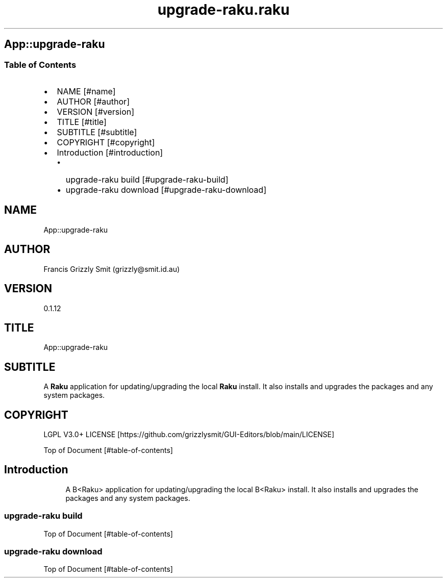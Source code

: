 .pc
.TH upgrade-raku.raku 1 2024-01-22
.SH App::upgrade\-raku
.SS Table of Contents
.IP \(bu 2m
NAME [#name]
.IP \(bu 2m
AUTHOR [#author]
.IP \(bu 2m
VERSION [#version]
.IP \(bu 2m
TITLE [#title]
.IP \(bu 2m
SUBTITLE [#subtitle]
.IP \(bu 2m
COPYRIGHT [#copyright]
.IP \(bu 2m
Introduction [#introduction]
.RS 2n
.IP \(bu 2m
upgrade\-raku build [#upgrade-raku-build]
.RE
.RS 2n
.IP \(bu 2m
upgrade\-raku download [#upgrade-raku-download]
.RE
.SH "NAME"
App::upgrade\-raku 
.SH "AUTHOR"
Francis Grizzly Smit (grizzly@smit\&.id\&.au)
.SH "VERSION"
0\&.1\&.12
.SH "TITLE"
App::upgrade\-raku
.SH "SUBTITLE"
A \fBRaku\fR application for updating/upgrading the local \fBRaku\fR install\&. It also installs and upgrades the packages and any system packages\&.
.SH "COPYRIGHT"
LGPL V3\&.0+ LICENSE [https://github.com/grizzlysmit/GUI-Editors/blob/main/LICENSE]

Top of Document [#table-of-contents]
.SH Introduction

.RS 4m
.EX
A B<Raku> application for updating/upgrading the local B<Raku> install\&. It also installs and upgrades the packages and any system packages\&. 
.EE
.RE
.SS upgrade\-raku build

.RS 4m
.EX

.EE
.RE
.P
Top of Document [#table-of-contents]
.SS upgrade\-raku download

.RS 4m
.EX

.EE
.RE
.P
Top of Document [#table-of-contents]
